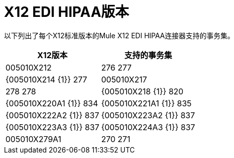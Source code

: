=  X12 EDI HIPAA版本

以下列出了每个X12标准版本的Mule X12 EDI HIPAA连接器支持的事务集。

[%header%autowidth.spread]
|===
|  X12版本 |支持的事务集
|  005010X212  | 276 277
|  {005010X214 {1}} 277
|  005010X217  | 278 278
|  {005010X218 {1}} 820
|  {005010X220A1 {1}} 834
|  {005010X221A1 {1}} 835
|  {005010X222A2 {1}} 837
|  {005010X223A2 {1}} 837
|  {005010X223A3 {1}} 837
|  {005010X224A3 {1}} 837
|  005010X279A1  | 270 271
|===

